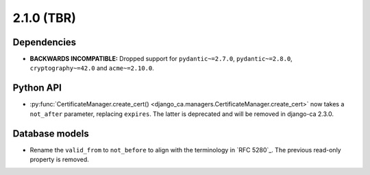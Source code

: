 ###########
2.1.0 (TBR)
###########

************
Dependencies
************

* **BACKWARDS INCOMPATIBLE:** Dropped support for ``pydantic~=2.7.0``, ``pydantic~=2.8.0``,
  ``cryptography~=42.0`` and ``acme~=2.10.0``.

**********
Python API
**********

* :py:func:`CertificateManager.create_cert() <django_ca.managers.CertificateManager.create_cert>` now takes
  a ``not_after`` parameter, replacing ``expires``. The latter is deprecated and will be removed in django-ca
  2.3.0.

***************
Database models
***************

* Rename the ``valid_from`` to ``not_before`` to align with the terminology in `RFC 5280`_. The previous
  read-only property is removed.
